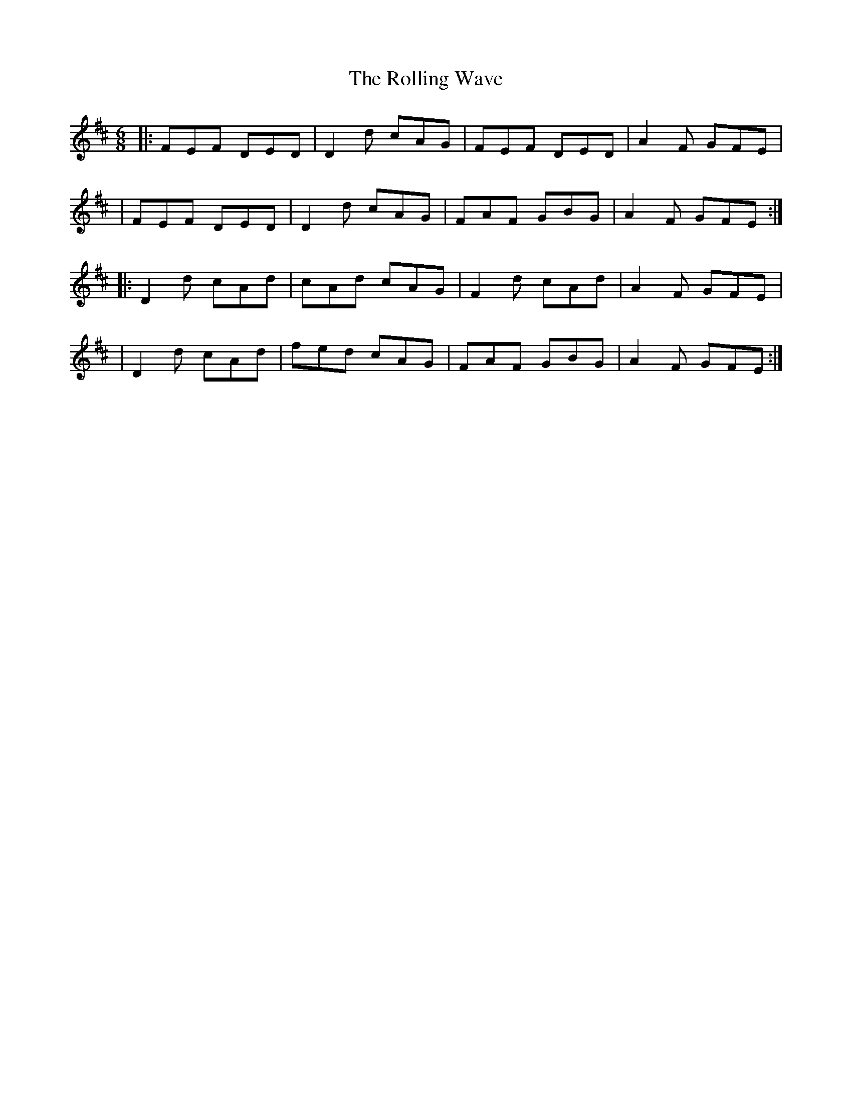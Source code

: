 X:1
T:The Rolling Wave
R:jig
M:6/8
L:1/8
K:D
|:FEF DED|D2d cAG|FEF DED|A2F GFE|
|FEF DED|D2d cAG|FAF GBG|A2F GFE:|
|:D2d cAd|cAd cAG|F2d cAd|A2F GFE|
|D2d cAd|fed cAG|FAF GBG|A2F GFE:|